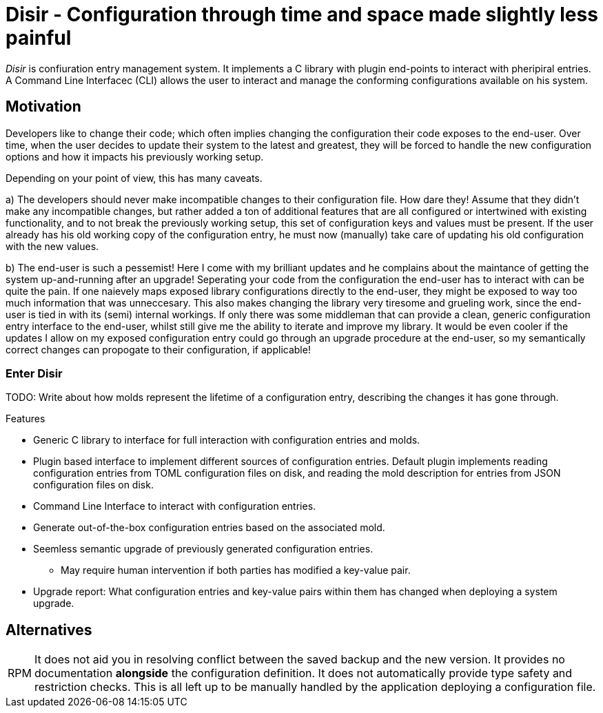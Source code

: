 = Disir - Configuration through time and space made slightly less painful

_Disir_ is confiuration entry management system. It implements a C library with plugin
end-points to interact with pheripiral entries. A Command Line Interfacec (CLI) allows
the user to interact and manage the conforming configurations available on his system.

== Motivation

Developers like to change their code; which often implies changing the configuration
their code exposes to the end-user. Over time, when the user decides to update their system
to the latest and greatest, they will be forced to handle the new configuration options
and how it impacts his previously working setup.

Depending on your point of view, this has many caveats.

a) The developers should never make incompatible changes to their configuration file.
How dare they! Assume that they didn't make any incompatible changes, but rather added a ton
of additional features that are all configured or intertwined with existing functionality,
and to not break the previously working setup, this set of configuration keys and values
must be present. If the user already has his old working copy of the configuration entry,
he must now (manually) take care of updating his old configuration with the new values.

b) The end-user is such a pessemist! Here I come with my brilliant updates and he complains
about the maintance of getting the system up-and-running after an upgrade!
Seperating your code from the configuration the end-user has to interact with can be quite
the pain. If one naievely maps exposed library configurations directly to the
end-user, they might be exposed to way too much information that was unneccesary. This also
makes changing the library very tiresome and grueling work, since the end-user is
tied in with its (semi) internal workings. If only there was some middleman that can provide
a clean, generic configuration entry interface to the end-user, whilst still give me the ability
to iterate and improve my library. It would be even cooler if the updates I allow on
my exposed configuration entry could go through an upgrade procedure at the end-user,
so my semantically correct changes can propogate to their configuration, if applicable!


=== Enter *Disir*

TODO: Write about how molds represent the lifetime of a configuration entry,
describing the changes it has gone through.

.Features
* Generic C library to interface for full interaction with configuration entries and molds.
* Plugin based interface to implement different sources of configuration entries.
Default plugin implements reading configuration entries from TOML configuration files on disk,
and reading the mold description for entries from JSON configuration files on disk.
* Command Line Interface to interact with configuration entries.
* Generate out-of-the-box configuration entries based on the associated mold.
* Seemless semantic upgrade of previously generated configuration entries.
** May require human intervention if both parties has modified a key-value pair.
* Upgrade report: What configuration entries and key-value pairs within them has changed
when deploying a system upgrade.

== Alternatives

[horizontal]
RPM::
It does not aid you in resolving conflict between the saved backup and the new version.
It provides no documentation **alongside** the configuration definition.
It does not automatically provide type safety and restriction checks.
This is all left up to be manually handled by the application deploying a configuration file.

